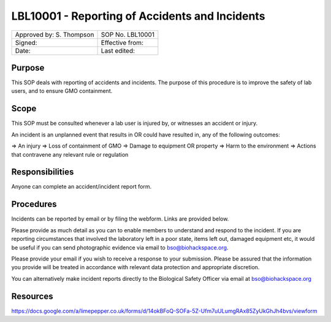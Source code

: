 =====================================================================
LBL10001 - Reporting of Accidents and Incidents
=====================================================================

+----------------------------+--------------------+
| Approved by: S. Thompson   | SOP No. LBL10001   |
+----------------------------+--------------------+
| Signed:                    | Effective from:    |
+----------------------------+--------------------+
| Date:                      | Last edited:       |
+----------------------------+--------------------+

Purpose
=======

This SOP deals with reporting of accidents and incidents. The purpose of this procedure is to improve the safety of lab users, and to ensure GMO containment.

Scope
=====

This SOP must be consulted whenever a lab user is injured by, or witnesses an accident or injury.

An incident is an unplanned event that results in OR could have resulted in, any of the following outcomes:

=> An injury
=> Loss of containment of GMO
=> Damage to equipment OR property
=> Harm to the environment
=> Actions that contravene any relevant rule or regulation

Responsibilities
================

Anyone can complete an accident/incident report form.


Procedures
==========

Incidents can be reported by email or by filing the webform. Links are provided below.

Please provide as much detail as you can to enable members to understand and respond to the incident. If you are reporting circumstances that involved the laboratory left in a poor state, items left out, damaged equipment etc, it would be useful if you can send photographic evidence via email to bso@biohackspace.org.

Please provide your email if you wish to receive a response to your submission. Please be assured that the information you provide will be treated in accordance with relevant data protection and appropriate discretion.

You can alternatively make incident reports directly to the Biological Safety Officer via email at bso@biohackspace.org



Resources
=========

https://docs.google.com/a/limepepper.co.uk/forms/d/14okBFoQ-SOFa-5Z-Ufm7uULumgRAx85ZyUkGhJh4bvs/viewform

